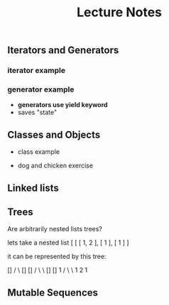 #+title: Lecture Notes


** Iterators and Generators

*** iterator example
#+begin_src python :exports :tangle

def fib_iter(n):

    assert n > 0, "argument must be greater than 0"

    l = [0, 1]
    if n <= len(l):
        return iter(l[:n-1])
    c = 2


    while c < n:
        l.append(l[c-1] + l[c-2])
        c = c + 1

    return iter(l)

n = 11

x = fib_iter(n)

l = []

for i in range(0, n):
     l.append(next(x))

return l
#+end_src

#+RESULTS:
| 0 | 1 | 1 | 2 | 3 | 5 | 8 | 13 | 21 | 34 | 55 |


*** generator example

- *generators use yield keyword*
- saves "state"

#+begin_src python :exports :tangle

def test_generator(n):
    state = 0
    for i in range(0, n):
        yield state
        n = n + 1

n = 20

x = test_generator(n)

l = []

for i in range(0, n):
    l += next(x)

return l

#+end_src

#+RESULTS:

** Classes and Objects

- class example

#+begin_src python :exports tangle:yes

class Person(a, b):

    def __init__(self, age):
        self.age = age



class Citizen(Person):

        def __init__(self, age, country):
            Person(age)
            self.country = country



#+end_src

#+RESULTS:


- dog and chicken exercise

#+begin_src python :exports tangle:yes

class DomesticAnimal:
    def __init__(self, name, owners_name, legs, phrase):
        self.name = name
        self.owners_name = owners_name
        self.legs = legs
        self.phrase = phrase

    # is it necessary?
    def speak(self, phrase):
        print(phrase)

class Dog(DomesticAnimal):
    def __init__(self, name, owners_name):
        DomesticAnimal(name, owners_name, 4, "woof!")

    def fetch(self, item):
        print("I fetched " + item)


class Chicken(DomesticAnimal):
    def __init__(self, name, owners_name):
        DomesticAnimal(name, owners_name, 2, "cluck!")


class GoldenRetriever(Dog):
    def __init__(self, name, owners_name):
        Dog(name, owners_name)
        self.breed = "Golden Retriever"

da = DomesticAnimal("Puss","John", 7, "xd")
dog = Dog("")


return


#+end_src

#+RESULTS:
: None
** Linked lists

#+begin_src python :exports tangle:yes
class Link:
    empty = ()

    def __init__(self, first, rest=empty):
        # make sure that empty "pointer" has a valid value
        assert rest is Link.empty or isinstance(rest, Link)
        self.first = first
        self.rest = rest

def sum_link(lnk):
    """ Return the sum of elements of a linked list """

    sum_total = 0
    if lnk.first is Link.empty:
        return 0

    if lnk.rest is Link.empty:
        return lnk.first
    else:
        sum_total += lnk.first + sum_link(lnk.rest)

    return sum_total


def sum_link_iter(lnk):
    # ignore types :)
    if lnk.first is Link.empty:
        return 0

    acc = lnk.first
    curr = lnk
    # we are "grabbing ahead", never trying to go into empty elem
    while curr.rest is not Link.empty:
        # "move" to next cell
        curr = curr.rest
        # add first cell element
        acc += curr.first

    return acc




def display_linked_iter(lnk):
    """
    display linked list in text format
    for example:

    >> display_linked(Link(1, Link(2, Link(3))))
    "[1, 2, 3]"
    """

    if lnk.first is Link.empty:
        return "[]"

    result = "[{}, ".format(lnk.first)

    while lnk.rest is not Link.empty:
        lnk = lnk.rest
        result += "{}, ".format(lnk.first)


    return result[:-2] + "]"


inputs = [\
          Link(1, Link(2, Link(3))),\
          Link(1, Link(2, Link(3, Link(8, Link(9))))),\
          Link(5, Link(7, Link(9))),\
          Link(Link.empty)
          ]

iter_results = [sum_link_iter(x) for x in inputs]
rec_results = [sum_link(x) for x in inputs]
dis_iter_res = [display_linked_iter(x) for x in inputs]
# dis_rec_res

# return (\
    #         "recursive sum: ",\
    #         rec_results,\
    #         "iterative sum : ",\
    #         iter_results,\
    #         "display: ",\
    #         dis_iter_res\
    #         )

# Link is ummutable
# l = Link(1, Link(2))
# a = l
# a.first = 2
# return (display_linked_iter(a),display_linked_iter(l))



# TODO map over linked list shouldnt modify the original
def map_link_iter(f, lnk):
    if lnk is Link.empty: return lnk
    p = lnk
    res = Link(Link.empty)
    r = res
    while True:
        r.first = f(p.first)
        if p.rest is Link.empty: return res
        r = r.rest
        p = p.rest




    # res = Link(f(lnk.first), Link.empty)
    # p = lnk
    # r = res
    # while True:
    #     r.first = f(lnk.first)
    #     r = r.rest
    #     if p.rest is Link.empty: return res
    #     p = p.rest



def map_link_rec(f, lnk):

    if lnk is Link.empty: return lnk

    return Link(f(lnk.first), map_link_rec(f, lnk.rest))

lnk = Link(1, Link(2, Link(3, Link(4))))
return (\
        display_linked_iter(lnk),\
        display_linked_iter(map_link_rec(lambda x: x * 2, lnk)),\
        display_linked_iter(lnk),\
        display_linked_iter(map_link_iter(lambda x: x * 2, lnk)),\
        display_linked_iter(lnk))



#+end_src

#+RESULTS:

** Trees

#+begin_src python :exports tangle:yes :results output


"""

trees


"""


def get_label(tree):
    return tree[0]

def get_branches(tree):
    return tree[1:]

def is_tree(tree):
    if type(tree) != list or len(tree) < 1:
        return False
    for branch in get_branches(tree):
        if not is_tree(branch):
            return False
    return True

def is_leaf(tree):
    return not get_branches(tree)

def tree(label, branches=[]):
    for branch in branches:
        assert is_tree(branch)
    return [label] + list(branches)

#awful declaration notation but it shows the structure
"""
            8
          /   \
        4       3
      /  \    /  \
     2    3   1   1
                 / \
                1   1
"""
t = tree(8,\
            [tree(4,\
                  [tree(2,\
                        []),\
                   tree(3,\
                        [])]),\
             tree(3,\
                  [tree(1, []),\
                   tree(1,\
                        [tree(1, []),\
                         tree(1, [])])])])


def count_nodes_rec(t):
    """
    >> t = tree(8, [tree(4, [tree(2, []), tree(3, [])]), tree(3, [tree(1, []), tree(1, [tree(1, []), tree(1, [])])])])
    >> count_nodes_rec(t)
    9
    """
    #leafs have no children
    if is_leaf(t):
        return 1
    #if it isnt a leaf, it has branches
    #each branch is a tree
    return 1 + sum([count_nodes_rec(t) for t in get_branches(t)])


def sum_up_nodes(t):
    """
    >> t = tree(8, [tree(4, [tree(2, []), tree(3, [])]), tree(3, [tree(1, []), tree(1, [tree(1, []), tree(1, [])])])])
    >> count_nodes_rec(t)
    9
    """
    return get_label(t) + sum([sum_up_nodes(t) for t in get_branches(t)])


def collect_leaves(t):
    leaves = []
    if is_leaf(t):
        return [get_label(t)]
    for branch in get_branches(t):
        leaves += collect_leaves(branch)
    return leaves


def print_tree(t, indent_char="\t", indent=0):
        print("{0}{1}\n".format(indent * indent_char, get_label(t)), end='')
        if not is_leaf(t):
            for branch in get_branches(t):
                print_tree(branch, indent_char, indent + 1)


def map_tree(f, t):
    return [f(get_label(t))] + [map_tree(f, b) for b in get_branches(t)]



print_tree(map_tree(lambda x: x * 3, t))


#+end_src

#+RESULTS:
: 24
: 	12
: 		6
: 		9
: 	9
: 		3
: 		3
: 			3
: 			3




#+begin_src python :exports tangle:yes

#how to flatten a list

def flatten_list_1(l):
    f = lambda x: x[0]
    return [f(e) for e in l]

# but this loses information
# how about


def flatten_list_2(l):
    result = []
    for s in l:
        result += s
    return result


return flatten_list_2([[2], [1, 2, 3], [4, 5], "adsfaf"])


# now
# how to flatten arbitrarily nested list

#+end_src

#+RESULTS:
| 2 | 1 | 2 | 3 | 4 | 5 | a | d | s | f | a | f |



Are arbitrarily nested lists trees?

lets take a nested list [ [ [ 1, 2 ], [ 1 ], [ 1 ] ]

it can be represented by this tree:


            []
           /  \
          []  []
         /  \   \
        []  []    1
       /  \  \
      1   2   1


#+begin_src python :exports tangle:yes

l = [[[1, [1, 2], 2], [1]], [1]]

def flatten_list(l, treat_str_as_list=False):
    """

lets take a nested list [ [ [ 1, 2 ], [ 1 ], [ 1 ] ]

it can be represented by this tree:


            []
           /  \
          []  []
         /  \   \
        []  []    1
       /  \  \
      1   2   1

  can treat strings  as lists of 1 char strings
>> flatten_list([[1, 2], [1, [1, 2, 3], [1, 2, [3, 4, [6, 7]]]]])
    [1, 2, 1, 1, 2, 3, 1, 2, 3, 4, 6, 7]
    """
    #there are kinds of nodes in this tree, "list nodes" and leaves
    # we only wants to collect and aggregate leaves

    if isinstance(l, str) and len(l) > 1 and treat_str_as_list:
        # treat string as list of one-character strings
        l = list(l)

    if isinstance(l, list):
        # l is a list, attempt to flatten it
        # return [flatten_nested_list(elem) for elem in l]
        r = []
        for elem in l:
            r += flatten_list(elem, treat_str_as_list)
        return r

    else:
        #if l is a leaf return it
        return [l]

return flatten_list([[], []])


#+end_src

#+RESULTS:





** Mutable Sequences

#+begin_src python

#+end_src
